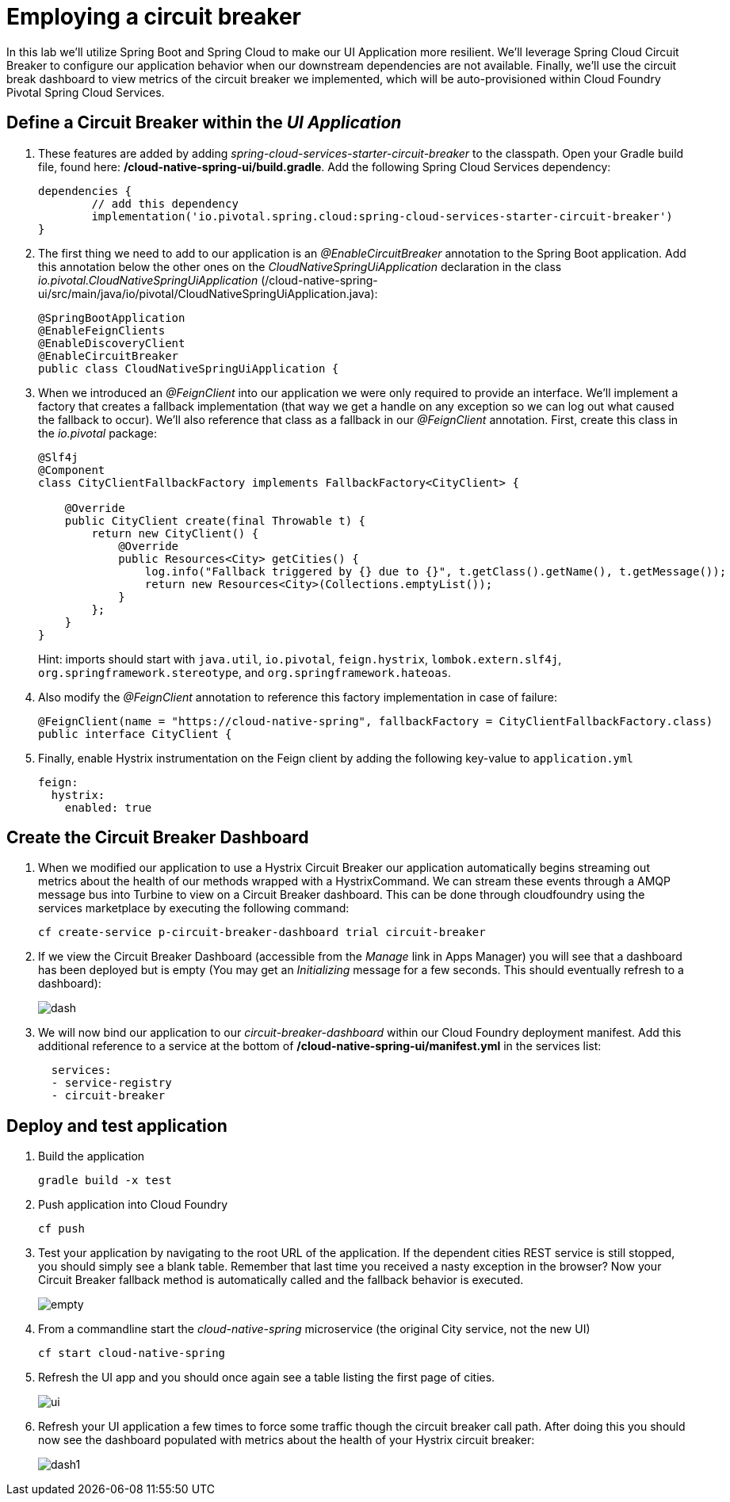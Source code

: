 = Employing a circuit breaker

In this lab we'll utilize Spring Boot and Spring Cloud to make our UI Application more resilient.  We'll leverage Spring Cloud Circuit Breaker to configure our application behavior when our downstream dependencies are not available.  Finally, we'll use the circuit break dashboard to view metrics of the circuit breaker we implemented, which will be auto-provisioned within Cloud Foundry Pivotal Spring Cloud Services.

== Define a Circuit Breaker within the _UI Application_

. These features are added by adding _spring-cloud-services-starter-circuit-breaker_ to the classpath.  Open your Gradle build file, found here: */cloud-native-spring-ui/build.gradle*.  Add the following Spring Cloud Services dependency:
+
[source,groovy]
---------------------------------------------------------------------
dependencies {
	// add this dependency
	implementation('io.pivotal.spring.cloud:spring-cloud-services-starter-circuit-breaker')
}
---------------------------------------------------------------------

. The first thing we need to add to our application is an _@EnableCircuitBreaker_ annotation to the Spring Boot application.  Add this annotation below the other ones on the _CloudNativeSpringUiApplication_ declaration in the class _io.pivotal.CloudNativeSpringUiApplication_ (/cloud-native-spring-ui/src/main/java/io/pivotal/CloudNativeSpringUiApplication.java):
+
[source,java]
---------------------------------------------------------------------
@SpringBootApplication
@EnableFeignClients
@EnableDiscoveryClient
@EnableCircuitBreaker
public class CloudNativeSpringUiApplication {
---------------------------------------------------------------------

. When we introduced an _@FeignClient_ into our application we were only required to provide an interface.  We'll implement a factory that creates a fallback implementation (that way we get a handle on any exception so we can log out what caused the fallback to occur).  We'll also reference that class as a fallback in our _@FeignClient_ annotation.  First, create this class in the _io.pivotal_ package:
+
[source,java]
---------------------------------------------------------------------
@Slf4j
@Component
class CityClientFallbackFactory implements FallbackFactory<CityClient> {

    @Override
    public CityClient create(final Throwable t) {
        return new CityClient() {
            @Override
            public Resources<City> getCities() {
                log.info("Fallback triggered by {} due to {}", t.getClass().getName(), t.getMessage());
                return new Resources<City>(Collections.emptyList());
            }
        };
    }
}
---------------------------------------------------------------------
+
Hint: imports should start with `java.util`, `io.pivotal`, `feign.hystrix`, `lombok.extern.slf4j`, `org.springframework.stereotype`, and `org.springframework.hateoas`.

. Also modify the _@FeignClient_ annotation to reference this factory implementation in case of failure:
+
[source,java]
---------------------------------------------------------------------
@FeignClient(name = "https://cloud-native-spring", fallbackFactory = CityClientFallbackFactory.class)
public interface CityClient {
---------------------------------------------------------------------
. Finally, enable Hystrix instrumentation on the Feign client by adding the following key-value to `application.yml` 
+
[source,yml]
---------------------------------------------------------------------
feign:
  hystrix:
    enabled: true
---------------------------------------------------------------------

== Create the Circuit Breaker Dashboard

.  When we modified our application to use a Hystrix Circuit Breaker our application automatically begins streaming out metrics about the health of our methods wrapped with a HystrixCommand.  We can stream these events through a AMQP message bus into Turbine to view on a Circuit Breaker dashboard.  This can be done through cloudfoundry using the services marketplace by executing the following command:
+
[source,bash]
---------------------------------------------------------------------
cf create-service p-circuit-breaker-dashboard trial circuit-breaker
---------------------------------------------------------------------

. If we view the Circuit Breaker Dashboard (accessible from the _Manage_ link in Apps Manager) you will see that a dashboard has been deployed but is empty (You may get an _Initializing_ message for a few seconds.  This should eventually refresh to a dashboard):
+
image::images/dash.jpg[]

. We will now bind our application to our _circuit-breaker-dashboard_ within our Cloud Foundry deployment manifest.  Add this additional reference to a service at the bottom of */cloud-native-spring-ui/manifest.yml* in the services list:
+
[source,yml]
---------------------------------------------------------------------
  services:
  - service-registry
  - circuit-breaker
---------------------------------------------------------------------

== Deploy and test application

. Build the application
+
[source,bash]
---------------------------------------------------------------------
gradle build -x test
---------------------------------------------------------------------

. Push application into Cloud Foundry
+
[source,bash]
---------------------------------------------------------------------
cf push
---------------------------------------------------------------------

. Test your application by navigating to the root URL of the application.  If the dependent cities REST service is still stopped, you should simply see a blank table.  Remember that last time you received a nasty exception in the browser?  Now your Circuit Breaker fallback method is automatically called and the fallback behavior is executed.
+
image::images/empty.jpg[]

. From a commandline start the _cloud-native-spring_ microservice (the original City service, not the new UI)
+
[source,bash]
---------------------------------------------------------------------
cf start cloud-native-spring
---------------------------------------------------------------------

. Refresh the UI app and you should once again see a table listing the first page of cities.
+
image::images/ui.jpg[]

. Refresh your UI application a few times to force some traffic though the circuit breaker call path.  After doing this you should now see the dashboard populated with metrics about the health of your Hystrix circuit breaker:
+
image::images/dash1.jpg[]
